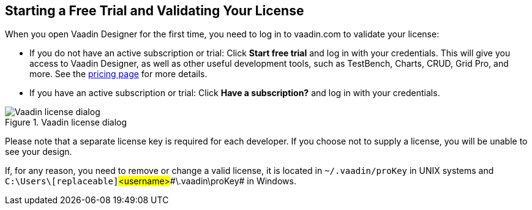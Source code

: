 == Starting a Free Trial and Validating Your License

When you open Vaadin Designer for the first time, you need to log in to vaadin.com to validate your license:

* If you do not have an active subscription or trial: Click *Start free trial* and log in with your credentials.
This will give you access to Vaadin Designer, as well as other useful development tools, such as TestBench, Charts, CRUD, Grid Pro, and more. See the link:https://vaadin.com/pricing[pricing page] for more details.

* If you have an active subscription or trial:
Click *Have a subscription?* and log in with your credentials.

[[figure.designer.licensing.flow]]
.Vaadin license dialog
image::../images/designer-3-license-dialog-flow.png[Vaadin license dialog]

Please note that a separate license key is required for each developer.
If you choose not to supply a license, you will be unable to see your design.

If, for any reason, you need to remove or change a valid license, it is located in
[filename]`~/.vaadin/proKey` in UNIX systems and
[filename]`C:\Users++\++[replaceable]`#<username>##\.vaadin\proKey# in
Windows.
